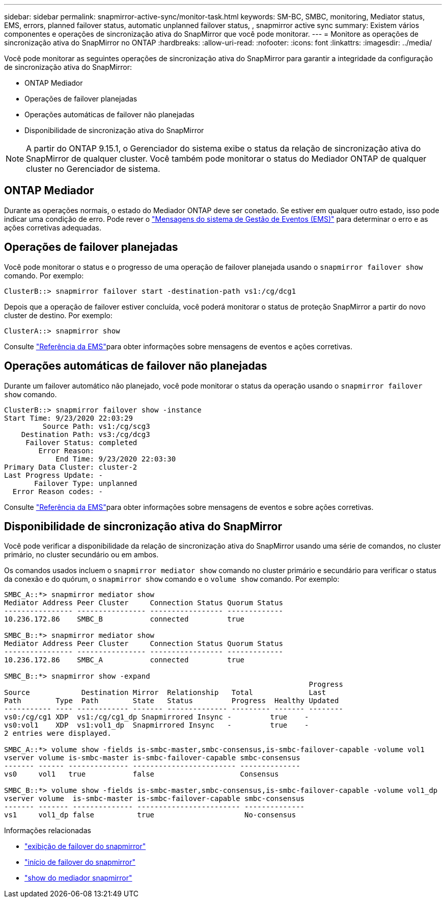 ---
sidebar: sidebar 
permalink: snapmirror-active-sync/monitor-task.html 
keywords: SM-BC, SMBC, monitoring, Mediator status, EMS, errors, planned failover status, automatic unplanned failover status, , snapmirror active sync 
summary: Existem vários componentes e operações de sincronização ativa do SnapMirror que você pode monitorar. 
---
= Monitore as operações de sincronização ativa do SnapMirror no ONTAP
:hardbreaks:
:allow-uri-read: 
:nofooter: 
:icons: font
:linkattrs: 
:imagesdir: ../media/


[role="lead"]
Você pode monitorar as seguintes operações de sincronização ativa do SnapMirror para garantir a integridade da configuração de sincronização ativa do SnapMirror:

* ONTAP Mediador
* Operações de failover planejadas
* Operações automáticas de failover não planejadas
* Disponibilidade de sincronização ativa do SnapMirror



NOTE: A partir do ONTAP 9.15.1, o Gerenciador do sistema exibe o status da relação de sincronização ativa do SnapMirror de qualquer cluster. Você também pode monitorar o status do Mediador ONTAP de qualquer cluster no Gerenciador de sistema.



== ONTAP Mediador

Durante as operações normais, o estado do Mediador ONTAP deve ser conetado. Se estiver em qualquer outro estado, isso pode indicar uma condição de erro. Pode rever o link:https://docs.netapp.com/us-en/ontap-ems-9131/sm-mediator-events.html["Mensagens do sistema de Gestão de Eventos (EMS)"^] para determinar o erro e as ações corretivas adequadas.



== Operações de failover planejadas

Você pode monitorar o status e o progresso de uma operação de failover planejada usando o `snapmirror failover show` comando. Por exemplo:

....
ClusterB::> snapmirror failover start -destination-path vs1:/cg/dcg1
....
Depois que a operação de failover estiver concluída, você poderá monitorar o status de proteção SnapMirror a partir do novo cluster de destino. Por exemplo:

....
ClusterA::> snapmirror show
....
Consulte link:https://docs.netapp.com/us-en/ontap-ems-9131/smbc-pfo-events.html["Referência da EMS"^]para obter informações sobre mensagens de eventos e ações corretivas.



== Operações automáticas de failover não planejadas

Durante um failover automático não planejado, você pode monitorar o status da operação usando o `snapmirror failover show` comando.

....
ClusterB::> snapmirror failover show -instance
Start Time: 9/23/2020 22:03:29
         Source Path: vs1:/cg/scg3
    Destination Path: vs3:/cg/dcg3
     Failover Status: completed
        Error Reason:
            End Time: 9/23/2020 22:03:30
Primary Data Cluster: cluster-2
Last Progress Update: -
       Failover Type: unplanned
  Error Reason codes: -
....
Consulte link:https://docs.netapp.com/us-en/ontap-ems-9131/smbc-aufo-events.html["Referência da EMS"^]para obter informações sobre mensagens de eventos e sobre ações corretivas.



== Disponibilidade de sincronização ativa do SnapMirror

Você pode verificar a disponibilidade da relação de sincronização ativa do SnapMirror usando uma série de comandos, no cluster primário, no cluster secundário ou em ambos.

Os comandos usados incluem o `snapmirror mediator show` comando no cluster primário e secundário para verificar o status da conexão e do quórum, o `snapmirror show` comando e o `volume show` comando. Por exemplo:

....
SMBC_A::*> snapmirror mediator show
Mediator Address Peer Cluster     Connection Status Quorum Status
---------------- ---------------- ----------------- -------------
10.236.172.86    SMBC_B           connected         true

SMBC_B::*> snapmirror mediator show
Mediator Address Peer Cluster     Connection Status Quorum Status
---------------- ---------------- ----------------- -------------
10.236.172.86    SMBC_A           connected         true

SMBC_B::*> snapmirror show -expand
                                                                       Progress
Source            Destination Mirror  Relationship   Total             Last
Path        Type  Path        State   Status         Progress  Healthy Updated
----------- ---- ------------ ------- -------------- --------- ------- --------
vs0:/cg/cg1 XDP  vs1:/cg/cg1_dp Snapmirrored Insync -         true    -
vs0:vol1    XDP  vs1:vol1_dp  Snapmirrored Insync   -         true    -
2 entries were displayed.

SMBC_A::*> volume show -fields is-smbc-master,smbc-consensus,is-smbc-failover-capable -volume vol1
vserver volume is-smbc-master is-smbc-failover-capable smbc-consensus
------- ------ -------------- ------------------------ --------------
vs0     vol1   true           false                    Consensus

SMBC_B::*> volume show -fields is-smbc-master,smbc-consensus,is-smbc-failover-capable -volume vol1_dp
vserver volume  is-smbc-master is-smbc-failover-capable smbc-consensus
------- ------- -------------- ------------------------ --------------
vs1     vol1_dp false          true                     No-consensus
....
.Informações relacionadas
* link:https://docs.netapp.com/us-en/ontap-cli/snapmirror-failover-show.html["exibição de failover do snapmirror"^]
* link:https://docs.netapp.com/us-en/ontap-cli/snapmirror-failover-start.html["início de failover do snapmirror"^]
* link:https://docs.netapp.com/us-en/ontap-cli/snapmirror-mediator-show.html["show do mediador snapmirror"^]

